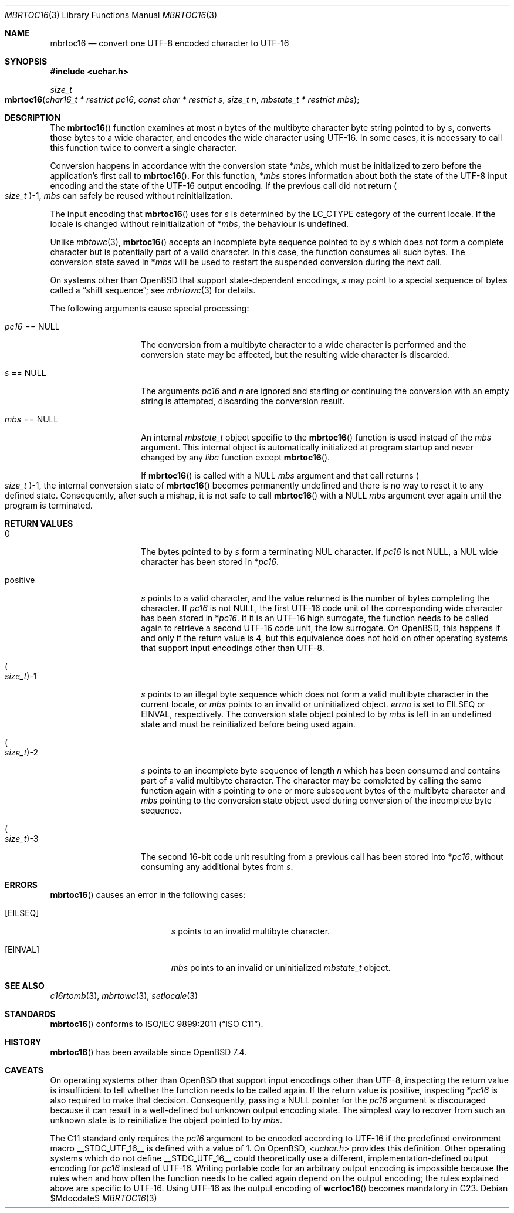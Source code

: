 .\" $OpenBSD$
.\"
.\" Copyright 2023 Ingo Schwarze <schwarze@openbsd.org>
.\" Copyright 2010 Stefan Sperling <stsp@openbsd.org>
.\"
.\" Permission to use, copy, modify, and distribute this software for any
.\" purpose with or without fee is hereby granted, provided that the above
.\" copyright notice and this permission notice appear in all copies.
.\"
.\" THE SOFTWARE IS PROVIDED "AS IS" AND THE AUTHOR DISCLAIMS ALL WARRANTIES
.\" WITH REGARD TO THIS SOFTWARE INCLUDING ALL IMPLIED WARRANTIES OF
.\" MERCHANTABILITY AND FITNESS. IN NO EVENT SHALL THE AUTHOR BE LIABLE FOR
.\" ANY SPECIAL, DIRECT, INDIRECT, OR CONSEQUENTIAL DAMAGES OR ANY DAMAGES
.\" WHATSOEVER RESULTING FROM LOSS OF USE, DATA OR PROFITS, WHETHER IN AN
.\" ACTION OF CONTRACT, NEGLIGENCE OR OTHER TORTIOUS ACTION, ARISING OUT OF
.\" OR IN CONNECTION WITH THE USE OR PERFORMANCE OF THIS SOFTWARE.
.\"
.Dd $Mdocdate$
.Dt MBRTOC16 3
.Os
.Sh NAME
.Nm mbrtoc16
.Nd convert one UTF-8 encoded character to UTF-16
.Sh SYNOPSIS
.In uchar.h
.Ft size_t
.Fo mbrtoc16
.Fa "char16_t * restrict pc16"
.Fa "const char * restrict s"
.Fa "size_t n"
.Fa "mbstate_t * restrict mbs"
.Fc
.Sh DESCRIPTION
The
.Fn mbrtoc16
function examines at most
.Fa n
bytes of the multibyte character byte string pointed to by
.Fa s ,
converts those bytes to a wide character,
and encodes the wide character using UTF-16.
In some cases, it is necessary to call this function
twice to convert a single character.
.Pp
Conversion happens in accordance with the conversion state
.Pf * Fa mbs ,
which must be initialized to zero before the application's first call to
.Fn mbrtoc16 .
For this function,
.Pf * Fa mbs
stores information about both the state of the UTF-8 input encoding
and the state of the UTF-16 output encoding.
If the previous call did not return
.Po Vt size_t Pc Ns \-1 ,
.Fa mbs
can safely be reused without reinitialization.
.Pp
The input encoding that
.Fn mbrtoc16
uses for
.Fa s
is determined by the
.Dv LC_CTYPE
category of the current locale.
If the locale is changed without reinitialization of
.Pf * Fa mbs ,
the behaviour is undefined.
.Pp
Unlike
.Xr mbtowc 3 ,
.Fn mbrtoc16
accepts an incomplete byte sequence pointed to by
.Fa s
which does not form a complete character but is potentially part of
a valid character.
In this case, the function consumes all such bytes.
The conversion state saved in
.Pf * Fa mbs
will be used to restart the suspended conversion during the next call.
.Pp
On systems other than
.Ox
that support state-dependent encodings,
.Fa s
may point to a special sequence of bytes called a
.Dq shift sequence ;
see
.Xr mbrtowc 3
for details.
.Pp
The following arguments cause special processing:
.Bl -tag -width 012345678901
.It Fa pc16 No == Dv NULL
The conversion from a multibyte character to a wide character is performed
and the conversion state may be affected, but the resulting wide character
is discarded.
.It Fa s No == Dv NULL
The arguments
.Fa pc16
and
.Fa n
are ignored and starting or continuing the conversion with an empty string
is attempted, discarding the conversion result.
.It Fa mbs No == Dv NULL
An internal
.Vt mbstate_t
object specific to the
.Fn mbrtoc16
function is used instead of the
.Fa mbs
argument.
This internal object is automatically initialized at program startup
and never changed by any
.Em libc
function except
.Fn mbrtoc16 .
.Pp
If
.Fn mbrtoc16
is called with a
.Dv NULL
.Fa mbs
argument and that call returns
.Po Vt size_t Pc Ns \-1 ,
the internal conversion state of
.Fn mbrtoc16
becomes permanently undefined and there is no way
to reset it to any defined state.
Consequently, after such a mishap, it is not safe to call
.Fn mbrtoc16
with a
.Dv NULL
.Fa mbs
argument ever again until the program is terminated.
.El
.Sh RETURN VALUES
.Bl -tag -width 012345678901
.It 0
The bytes pointed to by
.Fa s
form a terminating NUL character.
If
.Fa pc16
is not
.Dv NULL ,
a NUL wide character has been stored in
.Pf * Fa pc16 .
.It positive
.Fa s
points to a valid character, and the value returned is the number of
bytes completing the character.
If
.Fa pc16
is not
.Dv NULL ,
the first UTF-16 code unit of the corresponding wide character
has been stored in
.Pf * Fa pc16 .
If it is an UTF-16 high surrogate, the function needs to be called
again to retrieve a second UTF-16 code unit, the low surrogate.
On
.Ox ,
this happens if and only if the return value is 4,
but this equivalence does not hold on other operating systems
that support input encodings other than UTF-8.
.It Po Vt size_t Pc Ns \-1
.Fa s
points to an illegal byte sequence which does not form a valid multibyte
character in the current locale, or
.Fa mbs
points to an invalid or uninitialized object.
.Va errno
is set to
.Er EILSEQ
or
.Er EINVAL ,
respectively.
The conversion state object pointed to by
.Fa mbs
is left in an undefined state and must be reinitialized before being
used again.
.It Po Vt size_t Pc Ns \-2
.Fa s
points to an incomplete byte sequence of length
.Fa n
which has been consumed and contains part of a valid multibyte character.
The character may be completed by calling the same function again with
.Fa s
pointing to one or more subsequent bytes of the multibyte character and
.Fa mbs
pointing to the conversion state object used during conversion of the
incomplete byte sequence.
.It Po Vt size_t Pc Ns \-3
The second 16-bit code unit resulting from a previous call
has been stored into
.Pf * Fa pc16 ,
without consuming any additional bytes from
.Fa s .
.El
.Sh ERRORS
.Fn mbrtoc16
causes an error in the following cases:
.Bl -tag -width Er
.It Bq Er EILSEQ
.Fa s
points to an invalid multibyte character.
.It Bq Er EINVAL
.Fa mbs
points to an invalid or uninitialized
.Vt mbstate_t
object.
.El
.Sh SEE ALSO
.Xr c16rtomb 3 ,
.Xr mbrtowc 3 ,
.Xr setlocale 3
.Sh STANDARDS
.Fn mbrtoc16
conforms to
.St -isoC-2011 .
.Sh HISTORY
.Fn mbrtoc16
has been available since
.Ox 7.4 .
.Sh CAVEATS
On operating systems other than
.Ox
that support input encodings other than UTF-8, inspecting the return value
is insufficient to tell whether the function needs to be called again.
If the return value is positive, inspecting
.Pf * Fa pc16
is also required to make that decision.
Consequently, passing a
.Dv NULL
pointer for the
.Fa pc16
argument is discouraged because it can result
in a well-defined but unknown output encoding state.
The simplest way to recover from such an unknown state is to
reinitialize the object pointed to by
.Fa mbs .
.Pp
The C11 standard only requires the
.Fa pc16
argument to be encoded according to UTF-16
if the predefined environment macro
.Dv __STDC_UTF_16__
is defined with a value of 1.
On
.Ox ,
.In uchar.h
provides this definition.
Other operating systems which do not define
.Dv __STDC_UTF_16__
could theoretically use a different,
implementation-defined output encoding for
.Fa pc16
instead of UTF-16.
Writing portable code for an arbitrary output encoding is impossible
because the rules when and how often the function needs to be called
again depend on the output encoding; the rules explained above are
specific to UTF-16.
Using UTF-16 as the output encoding of
.Fn wcrtoc16
becomes mandatory in C23.
